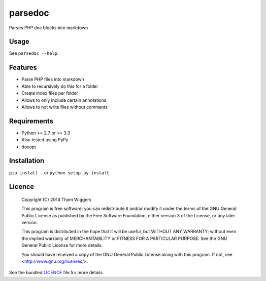 ===============================
parsedoc
===============================

.. image:: https://badge.fury.io/py/parsedoc.png
    :target: http://badge.fury.io/py/parsedoc

.. image:: https://travis-ci.org/thomwiggers/parsedoc.png?branch=master
        :target: https://travis-ci.org/thomwiggers/parsedoc

.. image:: https://pypip.in/d/parsedoc/badge.png
        :target: https://crate.io/packages/parsedoc?version=latest


Parses PHP doc blocks into markdown

Usage
-----

See ``parsedoc --help``.

Features
--------

* Parse PHP files into markdown
* Able to recursively do this for a folder
* Create index files per folder
* Allows to only include certain annotations
* Allows to not write files without comments

Requirements
------------

- Python >= 2.7 or >= 3.3
- Also tested using PyPy
- docopt

Installation
------------

``pip install .`` or ``python setup.py install``.

Licence
-------


    Copyright (C) 2014  Thom Wiggers

    This program is free software: you can redistribute it and/or modify
    it under the terms of the GNU General Public License as published by
    the Free Software Foundation, either version 3 of the License, or
    any later version.

    This program is distributed in the hope that it will be useful,
    but WITHOUT ANY WARRANTY; without even the implied warranty of
    MERCHANTABILITY or FITNESS FOR A PARTICULAR PURPOSE.  See the
    GNU General Public License for more details.

    You should have received a copy of the GNU General Public License
    along with this program.  If not, see <http://www.gnu.org/licenses/>.

See the bundled `LICENCE
<https://github.com/thomwiggers/parsedoc/blob/master/LICENCE>`_ file for more
details.

